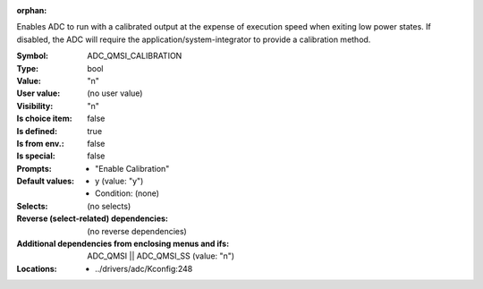 :orphan:

.. title:: ADC_QMSI_CALIBRATION

.. option:: CONFIG_ADC_QMSI_CALIBRATION:
.. _CONFIG_ADC_QMSI_CALIBRATION:

Enables ADC to run with a calibrated output at the
expense of execution speed when exiting low power states.
If disabled, the ADC will require the application/system-integrator
to provide a calibration method.



:Symbol:           ADC_QMSI_CALIBRATION
:Type:             bool
:Value:            "n"
:User value:       (no user value)
:Visibility:       "n"
:Is choice item:   false
:Is defined:       true
:Is from env.:     false
:Is special:       false
:Prompts:

 *  "Enable Calibration"
:Default values:

 *  y (value: "y")
 *   Condition: (none)
:Selects:
 (no selects)
:Reverse (select-related) dependencies:
 (no reverse dependencies)
:Additional dependencies from enclosing menus and ifs:
 ADC_QMSI || ADC_QMSI_SS (value: "n")
:Locations:
 * ../drivers/adc/Kconfig:248